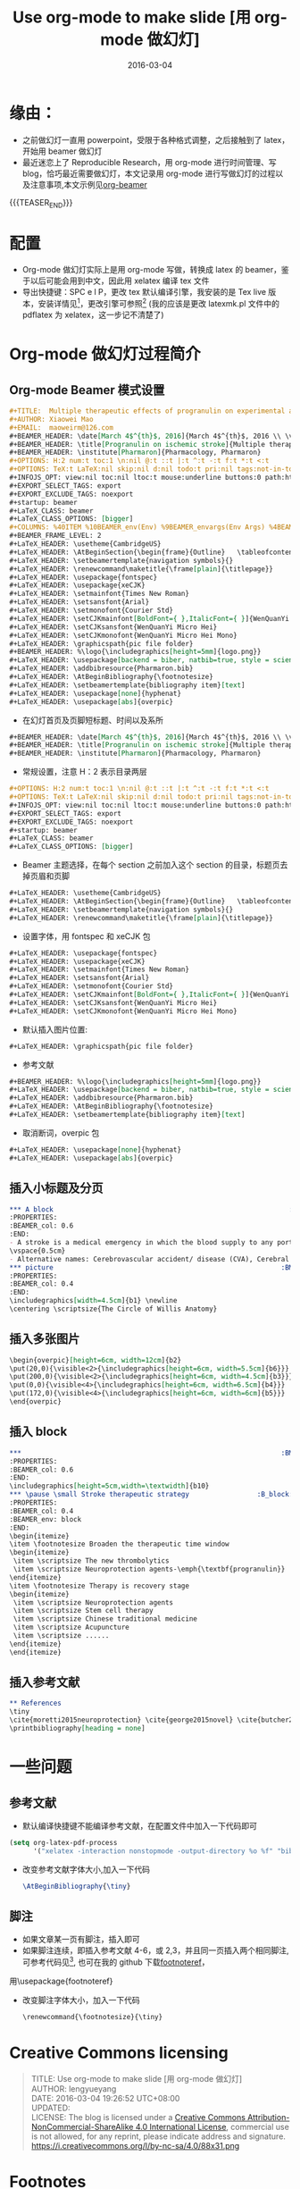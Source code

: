 #+BEGIN_COMMENT
.. title: Use org-mode to make slide [用 org-mode 做幻灯]
.. slug: use-org-mode-to-make-slide
.. date: 2016-03-04 19:26:52 UTC+08:00
.. tags: Org-mode, Beamer, Emacs
.. category: EMACS
.. link: 
.. description: 
.. type: text
#+END_COMMENT

#+TITLE: Use org-mode to make slide [用 org-mode 做幻灯]
#+DATE: 2016-03-04
#+LAYOUT: post
#+TAGS: Org-mode, Beamer, Emacs
#+CATEGORIES: EMACS
* 缘由：
- 之前做幻灯一直用 powerpoint，受限于各种格式调整，之后接触到了 latex，开始用 beamer 做幻灯
- 最近迷恋上了 Reproducible Research，用 org-mode 进行时间管理、写 blog，恰巧最近需要做幻灯，本文记录用 org-mode 进行写做幻灯的过程以及注意事项,本文示例见[[https://github.com/lengyueyang/org-beamer][org-beamer]]

{{{TEASER_END}}}

* 配置
- Org-mode 做幻灯实际上是用 org-mode 写做，转换成 latex 的 beamer，鉴于以后可能会用到中文，因此用 xelatex 编译 tex 文件
- 导出快捷键：SPC e l P，更改 tex 默认编译引擎，我安装的是 Tex live 版本，安装详情见[fn:1]，更改引擎可参照[fn:2] (我的应该是更改 latexmk.pl 文件中的 pdflatex 为 xelatex，这一步记不清楚了)
* Org-mode 做幻灯过程简介
** Org-mode Beamer 模式设置
#+BEGIN_SRC org
#+TITLE:  Multiple therapeutic effects of progranulin on experimental acute ischaemic stroke
#+AUTHOR: Xiaowei Mao
#+EMAIL:  maoweirm@126.com
#+BEAMER_HEADER: \date[March 4$^{th}$, 2016]{March 4$^{th}$, 2016 \\ \vskip 0.5cm \scriptsize{Brain. 2015 Jul;138(Pt 7):1932-48.}}
#+BEAMER_HEADER: \title[Progranulin on ischemic stroke]{Multiple therapeutic effects of progranulin on experimental acute ischaemic stroke}
#+BEAMER_HEADER: \institute[Pharmaron]{Pharmacology, Pharmaron} 
#+OPTIONS: H:2 num:t toc:1 \n:nil @:t ::t |:t ^:t -:t f:t *:t <:t
#+OPTIONS: TeX:t LaTeX:nil skip:nil d:nil todo:t pri:nil tags:not-in-toc
#+INFOJS_OPT: view:nil toc:nil ltoc:t mouse:underline buttons:0 path:http://orgmode.org/org-info.js
#+EXPORT_SELECT_TAGS: export
#+EXPORT_EXCLUDE_TAGS: noexport
#+startup: beamer
#+LaTeX_CLASS: beamer
#+LaTeX_CLASS_OPTIONS: [bigger]
#+COLUMNS: %40ITEM %10BEAMER_env(Env) %9BEAMER_envargs(Env Args) %4BEAMER_col(Col) %10BEAMER_extra(Extra)
#+BEAMER_FRAME_LEVEL: 2
#+LaTeX_HEADER: \usetheme{CambridgeUS}
#+LaTeX_HEADER: \AtBeginSection{\begin{frame}{Outline}   \tableofcontents[currentsection] \end{frame} }
#+LaTeX_HEADER: \setbeamertemplate{navigation symbols}{}
#+LaTeX_HEADER: \renewcommand\maketitle{\frame[plain]{\titlepage}}
#+LaTeX_HEADER: \usepackage{fontspec}
#+LaTeX_HEADER: \usepackage{xeCJK}
#+LaTeX_HEADER: \setmainfont{Times New Roman}
#+LaTeX_HEADER: \setsansfont{Arial}
#+LaTeX_HEADER: \setmonofont{Courier Std}
#+LaTeX_HEADER: \setCJKmainfont[BoldFont={ },ItalicFont={ }]{WenQuanYi Micro Hei}
#+LaTeX_HEADER: \setCJKsansfont{WenQuanYi Micro Hei}
#+LaTeX_HEADER: \setCJKmonofont{WenQuanYi Micro Hei Mono} 
#+LaTeX_HEADER: \graphicspath{pic file folder}
#+BEAMER_HEADER: %\logo{\includegraphics[height=5mm]{logo.png}}
#+LaTeX_HEADER: \usepackage[backend = biber, natbib=true, style = science, sorting = none]{biblatex}
#+LaTeX_HEADER: \addbibresource{Pharmaron.bib}
#+LaTeX_HEADER: \AtBeginBibliography{\footnotesize}
#+LaTeX_HEADER: \setbeamertemplate{bibliography item}[text]
#+LaTeX_HEADER: \usepackage[none]{hyphenat}
#+LaTeX_HEADER: \usepackage[abs]{overpic}
#+END_SRC

- 在幻灯首页及页脚短标题、时间以及系所
#+BEGIN_SRC org
#+BEAMER_HEADER: \date[March 4$^{th}$, 2016]{March 4$^{th}$, 2016 \\ \vskip 0.5cm \scriptsize{Brain. 2015 Jul;138(Pt 7):1932-48.}}
#+BEAMER_HEADER: \title[Progranulin on ischemic stroke]{Multiple therapeutic effects of progranulin on experimental acute ischaemic stroke}
#+BEAMER_HEADER: \institute[Pharmaron]{Pharmacology, Pharmaron} 

#+END_SRC

- 常规设置，注意 H：2 表示目录两层
#+BEGIN_SRC org
#+OPTIONS: H:2 num:t toc:1 \n:nil @:t ::t |:t ^:t -:t f:t *:t <:t
#+OPTIONS: TeX:t LaTeX:nil skip:nil d:nil todo:t pri:nil tags:not-in-toc
#+INFOJS_OPT: view:nil toc:nil ltoc:t mouse:underline buttons:0 path:http://orgmode.org/org-info.js
#+EXPORT_SELECT_TAGS: export
#+EXPORT_EXCLUDE_TAGS: noexport
#+startup: beamer
#+LaTeX_CLASS: beamer
#+LaTeX_CLASS_OPTIONS: [bigger]
#+END_SRC

- Beamer 主题选择，在每个 section 之前加入这个 section 的目录，标题页去掉页眉和页脚
#+BEGIN_SRC org
#+LaTeX_HEADER: \usetheme{CambridgeUS}
#+LaTeX_HEADER: \AtBeginSection{\begin{frame}{Outline}   \tableofcontents[currentsection] \end{frame} }
#+LaTeX_HEADER: \setbeamertemplate{navigation symbols}{}
#+LaTeX_HEADER: \renewcommand\maketitle{\frame[plain]{\titlepage}}
#+END_SRC

- 设置字体，用 fontspec 和 xeCJK 包
#+BEGIN_SRC org
#+LaTeX_HEADER: \usepackage{fontspec}
#+LaTeX_HEADER: \usepackage{xeCJK}
#+LaTeX_HEADER: \setmainfont{Times New Roman}
#+LaTeX_HEADER: \setsansfont{Arial}
#+LaTeX_HEADER: \setmonofont{Courier Std}
#+LaTeX_HEADER: \setCJKmainfont[BoldFont={ },ItalicFont={ }]{WenQuanYi Micro Hei}
#+LaTeX_HEADER: \setCJKsansfont{WenQuanYi Micro Hei}
#+LaTeX_HEADER: \setCJKmonofont{WenQuanYi Micro Hei Mono} 
#+END_SRC


- 默认插入图片位置:
#+BEGIN_SRC org
#+LaTeX_HEADER: \graphicspath{pic file folder}
#+END_SRC

- 参考文献
#+BEGIN_SRC org
#+BEAMER_HEADER: %\logo{\includegraphics[height=5mm]{logo.png}}
#+LaTeX_HEADER: \usepackage[backend = biber, natbib=true, style = science, sorting = none]{biblatex}
#+LaTeX_HEADER: \addbibresource{Pharmaron.bib}
#+LaTeX_HEADER: \AtBeginBibliography{\footnotesize}
#+LaTeX_HEADER: \setbeamertemplate{bibliography item}[text]
#+END_SRC

- 取消断词，overpic 包
#+BEGIN_SRC org
#+LaTeX_HEADER: \usepackage[none]{hyphenat}
#+LaTeX_HEADER: \usepackage[abs]{overpic}
#+END_SRC

** 插入小标题及分页
#+BEGIN_SRC org
,*** A block                                                           :BMCOL:
:PROPERTIES:
:BEAMER_col: 0.6
:END:
- A stroke is a medical emergency in which the blood supply to any portion of the brain is interrupted or reduced.
\vspace{0.5cm}
- Alternative names: Cerebrovascular accident/ disease (CVA), Cerebral infarction, Cerebral hemorrhage.
,*** picture                                                         :BMCOL:
:PROPERTIES:
:BEAMER_col: 0.4
:END:
\includegraphics[width=4.5cm]{b1} \newline
\centering \scriptsize{The Circle of Willis Anatomy}
#+END_SRC

** 插入多张图片
#+BEGIN_SRC org
\begin{overpic}[height=6cm, width=12cm]{b2}
\put(20,0){\visible<2>{\includegraphics[height=6cm, width=5.5cm]{b6}}}
\put(200,0){\visible<2>{\includegraphics[height=6cm, width=4.5cm]{b3}}}
\put(0,0){\visible<4>{\includegraphics[height=6cm, width=6.5cm]{b4}}}
\put(172,0){\visible<4>{\includegraphics[height=6cm, width=6cm]{b5}}}
\end{overpic}
#+END_SRC

** 插入 block
#+BEGIN_SRC org
,***                                                                 :BMCOL:
:PROPERTIES:
:BEAMER_col: 0.6
:END:
\includegraphics[height=5cm,width=\textwidth]{b10}
,*** \pause \small Stroke therapeutic strategy                 :B_block:BMCOL:
:PROPERTIES:
:BEAMER_col: 0.4
:BEAMER_env: block
:END:
\begin{itemize}
\item \footnotesize Broaden the therapeutic time window
\begin{itemize}
 \item \scriptsize The new thrombolytics
 \item \scriptsize Neuroprotection agents-\emph{\textbf{progranulin}}
\end{itemize}
\item \footnotesize Therapy is recovery stage
\begin{itemize}
 \item \scriptsize Neuroprotection agents
 \item \scriptsize Stem cell therapy
 \item \scriptsize Chinese traditional medicine
 \item \scriptsize Acupuncture
 \item \scriptsize ......
\end{itemize}
\end{itemize}
#+END_SRC

** 插入参考文献
#+BEGIN_SRC org
,** References
\tiny
\cite{moretti2015neuroprotection} \cite{george2015novel} \cite{butcher2010acute} \cite{hacke2008thrombolysis} \cite{kanazawa2011biochemical} \cite{kanazawa2011inhibition} \cite{nguyen2013progranulin} \cite{o20061}
\printbibliography[heading = none]
#+END_SRC

* 一些问题
** 参考文献
- 默认编译快捷键不能编译参考文献，在配置文件中加入一下代码即可

#+BEGIN_SRC emacs-lisp
  (setq org-latex-pdf-process
        '("xelatex -interaction nonstopmode -output-directory %o %f" "biber %b" "xelatex -interaction nonstopmode -output-directory %o %f" "xelatex -interaction nonstopmode -output-directory %o %f"))
#+END_SRC

- 改变参考文献字体大小,加入一下代码

  #+BEGIN_SRC latex
    \AtBeginBibliography{\tiny}
  #+END_SRC

** 脚注
- 如果文章某一页有脚注，插入\footfullcite{脚注内容}即可
- 如果脚注连续，即插入参考文献 4-6，或 2,3，并且同一页插入两个相同脚注,可参考代码见[fn:3], 也可在我的 github 下载[[https://github.com/lengyueyang/org-beamer/blob/master/footnoteref.sty][footnoteref]]，
用\usepackage{footnoteref}
- 改变脚注字体大小，加入一下代码

  #+BEGIN_SRC org
\renewcommand{\footnotesize}{\tiny}
  #+END_SRC

* Creative Commons licensing
#+BEGIN_QUOTE
TITLE: Use org-mode to make slide [用 org-mode 做幻灯]\\
AUTHOR: lengyueyang \\
DATE: 2016-03-04 19:26:52 UTC+08:00\\
UPDATED: \\
LICENSE: The blog is licensed under a [[http://creativecommons.org/licenses/by-sa/4.0/][Creative Commons Attribution-NonCommercial-ShareAlike 4.0 International License]], commercial use is not allowed, for any reprint, please indicate address and signature.
https://i.creativecommons.org/l/by-nc-sa/4.0/88x31.png
#+END_QUOTE

* Footnotes

[fn:3] http://tex.stackexchange.com/questions/35673/biblatex-is-there-a-command-analogous-to-ifciteseen-but-within-one-page

[fn:2] http://kieranhealy.org/blog/archives/2011/01/21/exporting-org-mode-to-pdf-via-xelatex/

[fn:1] http://attach3.bdwm.net/attach/boards/MathTools/M.1435670549.A/pkuthss-bootstrap-0.1.4.pdf
